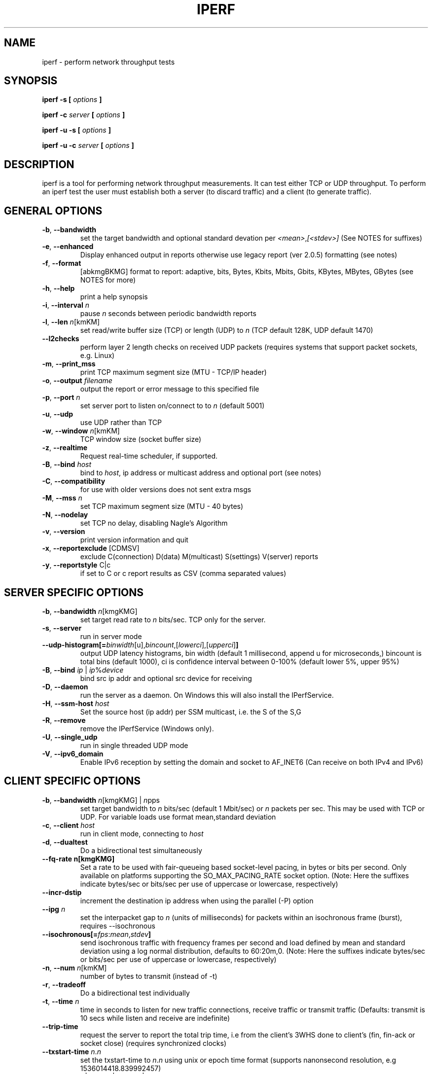 .TH IPERF 1 "APRIL 2008" NLANR/DAST "User Manuals"
.SH NAME
iperf \- perform network throughput tests
.SH SYNOPSIS
.B iperf -s [
.I options
.B ]

.B iperf -c
.I server
.B [
.I options
.B ]

.B iperf -u -s [
.I options
.B ]

.B iperf -u -c
.I server
.B [
.I options
.B ]
.SH DESCRIPTION
iperf is a tool for performing network throughput measurements.  It can test
either TCP or UDP throughput.  To perform an iperf test the user must
establish both a server (to discard traffic) and a client (to generate
traffic).
.SH "GENERAL OPTIONS"
.TP
.BR -b ", " --bandwidth " "
set the target bandwidth and optional standard devation per \fI<mean>\fR,\fI[<stdev>]\fR (See NOTES for suffixes)
.TP
.BR -e ", " --enhanced " "
Display enhanced output in reports otherwise use legacy report (ver 2.0.5) formatting (see notes)
.TP
.BR -f ", " --format " "
[abkmgBKMG]   format to report: adaptive, bits, Bytes, Kbits, Mbits, Gbits, KBytes, MBytes, GBytes (see NOTES for more)
.TP
.BR -h ", " --help " "
print a help synopsis
.TP
.BR -i ", " --interval " \fIn\fR"
pause \fIn\fR seconds between periodic bandwidth reports
.TP
.BR -l ", " --len " \fIn\fR[kmKM]"
set read/write buffer size (TCP) or length (UDP) to \fIn\fR (TCP default 128K, UDP default 1470)
.TP
.BR "    --l2checks "
perform layer 2 length checks on received UDP packets (requires systems that support packet sockets, e.g. Linux)
.TP
.BR -m ", " --print_mss " "
print TCP maximum segment size (MTU - TCP/IP header)
.TP
.BR -o ", " --output " \fIfilename\fR"
output the report or error message to this specified file
.TP
.BR -p ", " --port " \fIn\fR"
set server port to listen on/connect to to \fIn\fR (default 5001)
.TP
.BR -u ", " --udp " "
use UDP rather than TCP
.TP
.BR -w ", " --window " \fIn\fR[kmKM]"
TCP window size (socket buffer size)
.TP
.BR -z ", " --realtime " "
Request real-time scheduler, if supported.
.TP
.BR -B ", " --bind " \fIhost\fR"
bind to \fIhost\fR, ip address or multicast address and optional port (see notes)
.TP
.BR -C ", " --compatibility " "
for use with older versions does not sent extra msgs
.TP
.BR -M ", " --mss " \fIn\fR"
set TCP maximum segment size (MTU - 40 bytes)
.TP
.BR -N ", " --nodelay " "
set TCP no delay, disabling Nagle's Algorithm
.TP
.BR -v ", " --version " "
print version information and quit
.TP
.BR -x ", " --reportexclude " [CDMSV]"
exclude C(connection) D(data) M(multicast) S(settings) V(server) reports
.TP
.BR -y ", " --reportstyle " C|c"
if set to C or c report results as CSV (comma separated values)
.SH "SERVER SPECIFIC OPTIONS"
.TP
.BR -b ", " --bandwidth " \fIn\fR[kmgKMG]"
set target read rate to \fIn\fR bits/sec. TCP only for the server.
.TP
.BR -s ", " --server " "
run in server mode
.TP
.BR "    --udp-histogram[="\fIbinwidth\fR[u],\fIbincount\fR,[\fIlowerci\fR],[\fIupperci\fR] "]"
output UDP latency histograms, bin width (default 1 millisecond, append u for microseconds,) bincount is total bins (default 1000), ci is confidence interval between 0-100% (default lower 5%, upper 95%)
.TP
.BR -B ", " --bind " \fIip\fR | \fIip\fR%\fIdevice\fR"
bind src ip addr and optional src device for receiving
.TP
.BR -D ", " --daemon " "
run the server as a daemon.  On Windows this will also install the IPerfService.
.TP
.BR -H ", " --ssm-host " \fIhost\fR"
Set the source host (ip addr) per SSM multicast, i.e. the S of the S,G
.TP
.BR -R ", " --remove " "
remove the IPerfService (Windows only).
.TP
.BR -U ", " --single_udp " "
run in single threaded UDP mode
.TP
.BR -V ", " --ipv6_domain " "
Enable IPv6 reception by setting the domain and socket to AF_INET6 (Can receive on both IPv4 and IPv6)
.SH "CLIENT SPECIFIC OPTIONS"
.TP
.BR -b ", " --bandwidth " \fIn\fR[kmgKMG] | \fIn\fRpps"
set target bandwidth to \fIn\fR bits/sec (default 1 Mbit/sec) or
\fIn\fR packets per sec.  This may be used with TCP or UDP.  For variable loads use format mean,standard deviation
.TP
.BR -c ", " --client " \fIhost\fR"
run in client mode, connecting to \fIhost\fR
.TP
.BR -d ", " --dualtest " "
Do a bidirectional test simultaneously
.TP
.BR "    --fq-rate n[kmgKMG]"
Set a rate to be used with fair-queueing based socket-level pacing, in bytes or bits per second. Only available on platforms supporting the SO_MAX_PACING_RATE socket option. (Note: Here the suffixes indicate bytes/sec or bits/sec per use of uppercase or lowercase, respectively)
.TP
.BR "    --incr-dstip"
increment the destination ip address when using the parallel (-P) option
.TP
.BR "    --ipg "\fIn\fR
set the interpacket gap to \fIn\fR (units of milliseconds) for packets within an isochronous frame (burst), requires --isochronous
.TP
.BR "    --isochronous[=" \fIfps\fR:\fImean\fR,\fIstdev\fR "]"
send isochronous traffic with frequency frames per second and load defined by mean and standard deviation using a log normal distribution, defaults to 60:20m,0.  (Note: Here the suffixes indicate bytes/sec or bits/sec per use of uppercase or lowercase, respectively)
.TP
.BR -n ", " --num " \fIn\fR[kmKM]"
number of bytes to transmit (instead of -t)
.TP
.BR -r ", " --tradeoff " "
Do a bidirectional test individually
.TP
.BR -t ", " --time " \fIn\fR"
time in seconds to listen for new traffic connections, receive traffic or transmit traffic (Defaults: transmit is 10 secs while listen and receive are indefinite)
.TP
.BR "    --trip-time "
request the server to report the total trip time, i.e from the client's 3WHS done to client's (fin, fin-ack or socket close) (requires synchronized clocks)
.TP
.BR "    --txstart-time "\fIn\fR.\fIn\fR
set the txstart-time to \fIn\fR.\fIn\fR using unix or epoch time format (supports nanonsecond resolution, e.g 1536014418.839992457)
.TP
.BR -B ", " --bind " \fIip\fR | \fIip\fR:\fIport\fR | \fIipv6 -V\fR | \fI[ipv6]\fR:\fIport -V\fR"
bind src ip addr and optional port as the source of traffic (see notes)
.TP
.BR -F ", " --fileinput " \fIname\fR"
input the data to be transmitted from a file
.TP
.BR -I ", " --stdin " "
input the data to be transmitted from stdin
.TP
.BR -L ", " --listenport " \fIn\fR"
port to recieve bidirectional tests back on
.TP
.BR -P ", " --parallel " \fIn\fR"
number of parallel client threads to run
.TP
.BR -R ", " --reverse " "
reverse the traffic flow after header exchange, useful for testing through firewalls
.TP
.BR -S ", " --tos " "
set the socket's IP_TOS (byte) field
.TP
.BR -T ", " --ttl " \fIn\fR"
time-to-live, for multicast (default 1)
.BR -V ", " --ipv6_domain " "
Set the domain to IPv6 (send packets over IPv6)
.TP
.BR -X ", " --peerdetect " "
run server version detection prior to traffic.
.TP
.BR -Z ", " --linux-congestion " \fIalgo\fR"
set TCP congestion control algorithm (Linux only)
.SH EXAMPLES
.RS
.B TCP tests (client)
.RS
.B iperf -c <host> -e -i 1
.br
------------------------------------------------------------
.br
Client connecting to <host>, TCP port 5001 with pid 5149
.br
Write buffer size:  128 KByte
.br
TCP window size:  340 KByte (default)
.br
------------------------------------------------------------
.br
[  3] local 45.56.85.133 port 49960 connected with 45.33.58.123 port 5001 (ct=3.23 ms)
.br
[ ID] Interval        Transfer    Bandwidth       Write/Err  Rtry     Cwnd/RTT        NetPwr
.br
[  3] 0.00-1.00 sec   126 MBytes  1.05 Gbits/sec  1006/0          0       56K/626 us  210636.47
.br
[  3] 1.00-2.00 sec   138 MBytes  1.15 Gbits/sec  1100/0        299      483K/3884 us  37121.32
.br
[  3] 2.00-3.00 sec   137 MBytes  1.15 Gbits/sec  1093/0         24      657K/5087 us  28162.31
.br
[  3] 3.00-4.00 sec   126 MBytes  1.06 Gbits/sec  1010/0        284      294K/2528 us  52366.58
.br
[  3] 4.00-5.00 sec   117 MBytes   980 Mbits/sec  935/0        373      487K/2025 us  60519.66
.br
[  3] 5.00-6.00 sec   144 MBytes  1.20 Gbits/sec  1149/0          2      644K/3570 us  42185.36
.br
[  3] 6.00-7.00 sec   126 MBytes  1.06 Gbits/sec  1011/0        112      582K/5281 us  25092.56
.br
[  3] 7.00-8.00 sec   110 MBytes   922 Mbits/sec  879/0         56      279K/1957 us  58871.89
.br
[  3] 8.00-9.00 sec   127 MBytes  1.06 Gbits/sec  1014/0         46      483K/3372 us  39414.89
.br
[  3] 9.00-10.00 sec   132 MBytes  1.11 Gbits/sec  1054/0          0      654K/3380 us  40872.75
.br
[  3] 0.00-10.00 sec  1.25 GBytes  1.07 Gbits/sec  10251/0       1196       -1K/3170 us  42382.03
.br
.RE
.RE
.PP
.RS
.B
TCP tests (server)
.RS
.B
iperf -s -e -i 1 -l 8K
.br
------------------------------------------------------------
.br
Server listening on TCP port 5001 with pid 13430
.br
Read buffer size: 8.00 KByte
.br
TCP window size: 85.3 KByte (default)
.br
------------------------------------------------------------
.br
[  4] local 45.33.58.123 port 5001 connected with 45.56.85.133 port 49960
.br
[ ID] Interval        Transfer    Bandwidth       Reads   Dist(bin=1.0K)
.br
[  4] 0.00-1.00 sec   124 MBytes  1.04 Gbits/sec  22249    798:2637:2061:767:2165:1563:589:11669
.br
[  4] 1.00-2.00 sec   136 MBytes  1.14 Gbits/sec  24780    946:3227:2227:790:2427:1888:641:12634
.br
[  4] 2.00-3.00 sec   137 MBytes  1.15 Gbits/sec  24484    1047:2686:2218:810:2195:1819:728:12981
.br
[  4] 3.00-4.00 sec   126 MBytes  1.06 Gbits/sec  20812    863:1353:1546:614:1712:1298:547:12879
.br
[  4] 4.00-5.00 sec   117 MBytes   984 Mbits/sec  20266    769:1886:1828:589:1866:1350:476:11502
.br
[  4] 5.00-6.00 sec   143 MBytes  1.20 Gbits/sec  24603    1066:1925:2139:822:2237:1827:744:13843
.br
[  4] 6.00-7.00 sec   126 MBytes  1.06 Gbits/sec  22635    834:2464:2249:724:2269:1646:608:11841
.br
[  4] 7.00-8.00 sec   110 MBytes   921 Mbits/sec  21107    842:2437:2747:592:2871:1903:496:9219
.br
[  4] 8.00-9.00 sec   126 MBytes  1.06 Gbits/sec  22804    1038:1784:2639:656:2738:1927:573:11449
.br
[  4] 9.00-10.00 sec   133 MBytes  1.11 Gbits/sec  23091    1088:1654:2105:710:2333:1928:723:12550
.br
[  4] 0.00-10.02 sec  1.25 GBytes  1.07 Gbits/sec  227306    9316:22088:21792:7096:22893:17193:6138:120790
.br
.RE
.RE
.PP
.RS
.B
UDP tests (client)
.RS
.B
iperf -c <host> -e -i 1 -u -b 10m
.br
------------------------------------------------------------
.br
Client connecting to <host>, UDP port 5001 with pid 5169
.br
Sending 1470 byte datagrams, IPG target: 1176.00 us (kalman adjust)
.br
UDP buffer size:  208 KByte (default)
.br
------------------------------------------------------------
.br
[  3] local 45.56.85.133 port 32943 connected with 45.33.58.123 port 5001
.br
[ ID] Interval        Transfer     Bandwidth      Write/Err  PPS
.br
[  3] 0.00-1.00 sec  1.19 MBytes  10.0 Mbits/sec  852/0      851 pps
.br
[  3] 1.00-2.00 sec  1.19 MBytes  10.0 Mbits/sec  850/0      850 pps
.br
[  3] 2.00-3.00 sec  1.19 MBytes  10.0 Mbits/sec  850/0      850 pps
.br
[  3] 3.00-4.00 sec  1.19 MBytes  10.0 Mbits/sec  851/0      850 pps
.br
[  3] 4.00-5.00 sec  1.19 MBytes  10.0 Mbits/sec  850/0      850 pps
.br
[  3] 5.00-6.00 sec  1.19 MBytes  10.0 Mbits/sec  850/0      850 pps
.br
[  3] 6.00-7.00 sec  1.19 MBytes  10.0 Mbits/sec  851/0      850 pps
.br
[  3] 7.00-8.00 sec  1.19 MBytes  10.0 Mbits/sec  850/0      850 pps
.br
[  3] 8.00-9.00 sec  1.19 MBytes  10.0 Mbits/sec  851/0      850 pps
.br
[  3] 0.00-10.00 sec  11.9 MBytes  10.0 Mbits/sec  8504/0      850 pps
.br
[  3] Sent 8504 datagrams
.br
[  3] Server Report:
.br
[  3] 0.00-10.00 sec  11.9 MBytes  10.0 Mbits/sec   0.047 ms    0/ 8504 (0%)  0.537/ 0.392/23.657/ 0.497 ms  850 pps  2329.37
.br
.RE
.RE
.PP
.RS
.B
UDP tests (server)
.RS
.B
iperf -s -e -i 1 -u
.br
------------------------------------------------------------
.br
Server listening on UDP port 5001 with pid 13496
.br
Receiving 1470 byte datagrams
.br
UDP buffer size:  208 KByte (default)
.br
------------------------------------------------------------
[  3] local 45.33.58.123 port 5001 connected with 45.56.85.133 port 32943
.br
[ ID] Interval        Transfer     Bandwidth        Jitter   Lost/Total  Latency avg/min/max/stdev PPS  NetPwr
.br
[  3] 0.00-1.00 sec  1.19 MBytes  10.0 Mbits/sec   0.057 ms    0/  851 (0%)  0.475/ 0.408/ 1.898/ 0.090 ms  851 pps  2633.56
.br
[  3] 1.00-2.00 sec  1.19 MBytes  10.0 Mbits/sec   0.039 ms    0/  851 (0%)  0.669/ 0.405/16.256/ 1.375 ms  850 pps  1869.32
.br
[  3] 2.00-3.00 sec  1.19 MBytes  10.0 Mbits/sec   0.038 ms    0/  850 (0%)  0.795/ 0.395/23.657/ 2.138 ms  850 pps  1572.05
.br
[  3] 3.00-4.00 sec  1.19 MBytes  10.0 Mbits/sec   0.045 ms    0/  850 (0%)  0.475/ 0.403/ 3.477/ 0.148 ms  850 pps  2628.58
.br
[  3] 4.00-5.00 sec  1.19 MBytes  10.0 Mbits/sec   0.043 ms    0/  851 (0%)  0.463/ 0.400/ 1.458/ 0.068 ms  850 pps  2699.88
.br
[  3] 5.00-6.00 sec  1.19 MBytes  10.0 Mbits/sec   0.032 ms    0/  850 (0%)  0.486/ 0.404/ 2.658/ 0.154 ms  850 pps  2572.21
.br
[  3] 6.00-7.00 sec  1.19 MBytes  10.0 Mbits/sec   0.055 ms    0/  850 (0%)  0.469/ 0.404/ 2.768/ 0.108 ms  850 pps  2664.82
.br
[  3] 7.00-8.00 sec  1.19 MBytes  10.0 Mbits/sec   0.039 ms    0/  851 (0%)  0.571/ 0.400/12.452/ 0.855 ms  850 pps  2192.68
.br
[  3] 8.00-9.00 sec  1.19 MBytes  10.0 Mbits/sec   0.083 ms    0/  850 (0%)  0.475/ 0.392/ 3.702/ 0.196 ms  850 pps  2628.29
.br
[  3] 9.00-10.00 sec  1.19 MBytes  10.0 Mbits/sec   0.047 ms    0/  850 (0%)  0.493/ 0.396/ 6.010/ 0.343 ms  850 pps  2534.89
.br
[  3] 0.00-10.00 sec  11.9 MBytes  10.0 Mbits/sec   0.047 ms    0/ 8504 (0%)  0.537/ 0.392/23.657/ 0.867 ms  850 pps  2329.37
.br
.RE
.RE
.SH ENVIRONMENT
.TP
.B
Note:
The environment variable option settings haven't been maintained well.  See the source code if these are of interest.
.RE
.SH NOTES
Some numeric options support format characters per '<value>\fIc\fR' (e.g. 10M) where the \fIc\fR format characters are k,m,g,K,M,G.  Lowercase format characters are 10^3 based and uppercase are 2^n based, e.g. 1k = 1000, 1K = 1024, 1m = 1,000,000 and 1M = 1,048,576
.TP
The -b option supports variable offered loads through the <mean>,<standard deviation> format, e.g. -b 100m,10m on the client.  The distribution used is log normal.  Similar for the isochronous option.
.TP
The -e or --enhanced latency output on the UDP servers assumes the clients' and servers' system clocks are synchronized.  Network Time Protocol (NTP) or Precision Time Protocol (PTP) are commonly used for this.  The reference clock(s) or oscillator's error will also affect the accuracy of UDP latency measurements.
.TP
The -B option affects the bind() system call.  This is typically used to bind to a particular IP address. Only packets destined to that IP address will be received while any transmitted packets will carry that IP address as their source. The bind() does not control anything about the routing of transmitted packets. So, for example, if the IP address of eth0 is used for -B and the routing table for the destination IP address (per -c) resolves the ouput interface to be eth1, then the host will send the packet out device eth1 with the source IP address of eth0.  To affect the physical output interface (e.g. dual homed systems) the host's routing table(s) need to be configured, e.g. configure policy routing per each -B source address.
.TP
The TCP connect time (or three way handshake) can be seen on the iperf client when the -e (--enhancedreports) option is set. Look for the ct=<value> in the connected message, e.g.in '[  3] local 192.168.1.4 port 48736 connected with 192.168.1.1 port 5001 \fB(ct=1.84 ms)\fR' shows the 3WHS took 1.84 milliseconds.
.TP
The network power (NetPwr) metric is \fBexperimental\fR.  It's a convenience function defined as throughput/delay.  For TCP, the delay is the sampled RTT times.  For UDP the delay is the end/end latency.  Don't confuse this with the physics definition of power (delta energy/delta time) but more of a measure of a desireable property divided by an undesireable property.  Also note, one must use -i interval with TCP to get this as that's what sets the RTT sampling rate.  The metric is scaled to assist with human readability.  (Note: if this metric goes beyond the experimental state we'll consider a supporting and RTT sampling rate independent of the -i interval.)
.SH DIAGNOSTICS
This section needs to be filled in.
.SH BUGS
See https://sourceforge.net/p/iperf2/tickets/
.SH AUTHORS
Iperf2, based from iperf (originally written by Mark Gates and Alex Warshavsky), has a goal of maintainence with some feature enhancement.
Other contributions from Ajay Tirumala, Jim Ferguson, Jon Dugan <jdugan at x1024 dot net>,
Feng Qin,
Kevin Gibbs,
John Estabrook <jestabro at ncsa.uiuc.edu>,
Andrew Gallatin <gallatin at gmail.com>,
Stephen Hemminger <shemminger at linux-foundation.org>,
Tim Auckland,
Robert J. McMahon <rjmcmahon at rjmcmahon.com>
.SH "SEE ALSO"
http://sourceforge.net/projects/iperf2/

